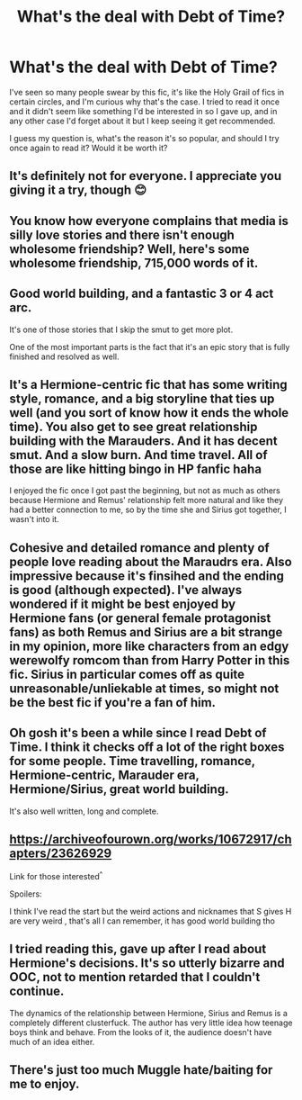 #+TITLE: What's the deal with Debt of Time?

* What's the deal with Debt of Time?
:PROPERTIES:
:Author: hookedonthesky
:Score: 27
:DateUnix: 1590168814.0
:DateShort: 2020-May-22
:FlairText: Discussion
:END:
I've seen so many people swear by this fic, it's like the Holy Grail of fics in certain circles, and I'm curious why that's the case. I tried to read it once and it didn't seem like something I'd be interested in so I gave up, and in any other case I'd forget about it but I keep seeing it get recommended.

I guess my question is, what's the reason it's so popular, and should I try once again to read it? Would it be worth it?


** It's definitely not for everyone. I appreciate you giving it a try, though 😊
:PROPERTIES:
:Author: shayalonnie
:Score: 21
:DateUnix: 1590178807.0
:DateShort: 2020-May-23
:END:


** You know how everyone complains that media is silly love stories and there isn't enough wholesome friendship? Well, here's some wholesome friendship, 715,000 words of it.
:PROPERTIES:
:Author: mystictutor
:Score: 17
:DateUnix: 1590171251.0
:DateShort: 2020-May-22
:END:


** Good world building, and a fantastic 3 or 4 act arc.

It's one of those stories that I skip the smut to get more plot.

One of the most important parts is the fact that it's an epic story that is fully finished and resolved as well.
:PROPERTIES:
:Author: midelus
:Score: 22
:DateUnix: 1590170614.0
:DateShort: 2020-May-22
:END:


** It's a Hermione-centric fic that has some writing style, romance, and a big storyline that ties up well (and you sort of know how it ends the whole time). You also get to see great relationship building with the Marauders. And it has decent smut. And a slow burn. And time travel. All of those are like hitting bingo in HP fanfic haha

I enjoyed the fic once I got past the beginning, but not as much as others because Hermione and Remus' relationship felt more natural and like they had a better connection to me, so by the time she and Sirius got together, I wasn't into it.
:PROPERTIES:
:Score: 9
:DateUnix: 1590174756.0
:DateShort: 2020-May-22
:END:


** Cohesive and detailed romance and plenty of people love reading about the Maraudrs era. Also impressive because it's finsihed and the ending is good (although expected). I've always wondered if it might be best enjoyed by Hermione fans (or general female protagonist fans) as both Remus and Sirius are a bit strange in my opinion, more like characters from an edgy werewolfy romcom than from Harry Potter in this fic. Sirius in particular comes off as quite unreasonable/unliekable at times, so might not be the best fic if you're a fan of him.
:PROPERTIES:
:Author: nirvanarchy
:Score: 4
:DateUnix: 1590182467.0
:DateShort: 2020-May-23
:END:


** Oh gosh it's been a while since I read Debt of Time. I think it checks off a lot of the right boxes for some people. Time travelling, romance, Hermione-centric, Marauder era, Hermione/Sirius, great world building.

It's also well written, long and complete.
:PROPERTIES:
:Author: chatterchick
:Score: 5
:DateUnix: 1590200045.0
:DateShort: 2020-May-23
:END:


** [[https://archiveofourown.org/works/10672917/chapters/23626929]]

Link for those interested^{^}

Spoilers:

I think I've read the start but the weird actions and nicknames that S gives H are very weird , that's all I can remember, it has good world building tho
:PROPERTIES:
:Author: your-english-cousin
:Score: 9
:DateUnix: 1590170309.0
:DateShort: 2020-May-22
:END:


** I tried reading this, gave up after I read about Hermione's decisions. It's so utterly bizarre and OOC, not to mention retarded that I couldn't continue.

The dynamics of the relationship between Hermione, Sirius and Remus is a completely different clusterfuck. The author has very little idea how teenage boys think and behave. From the looks of it, the audience doesn't have much of an idea either.
:PROPERTIES:
:Author: avittamboy
:Score: 1
:DateUnix: 1591343739.0
:DateShort: 2020-Jun-05
:END:


** There's just too much Muggle hate/baiting for me to enjoy.
:PROPERTIES:
:Author: YOB1997
:Score: -1
:DateUnix: 1590208299.0
:DateShort: 2020-May-23
:END:
